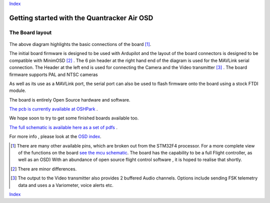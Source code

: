 Index_

============================================
Getting started with the Quantracker Air OSD
============================================

----------------
The Board layout
----------------

  .. image:: osd_board.png

The above diagram highlights the basic connections of the board [1]_. 
 
The initial board firmware is designed to be used with Ardupilot and
the layout of the board connectors is designed to be compatible with MinimOSD [2]_ .
The 6 pin header at the right hand end of the diagram is 
used for the MAVLink serial connection. 
The Header at the left end is used for connecting the Camera
and the Video transmitter [3]_ .
The board firmware supports PAL and NTSC cameras

As well as its use as a MAVLink port, the serial port can also be used to flash
firmware onto the board using a stock FTDI module. 

The board is entirely Open Source hardware and software.

`The pcb is currently available at OSHPark`_ . 

We hope soon to try to get some finished boards available too.

`The full schematic is available here as a set of pdfs`_  .

For more info , please look at the `OSD index`_.

.. _`OSD index`: osd/index.html
.. _Index: index.html
.. _`see the mcu schematic`: https://github.com/kwikius/quantracker/blob/master/air/osd/hardware/64_pin_lite/air_osd_v1/schematic_pdf/osd-MCU.pdf?raw=true
.. _`The full schematic is available here as a set of pdfs`: https://github.com/kwikius/quantracker/blob/master/air/osd/hardware/64_pin_lite/air_osd_v1/schematic_pdf
.. _`The pcb is currently available at OSHPark`: https://oshpark.com/shared_projects/KlRxcZaZ
                                               
.. [1] There are many other available pins, which are broken out from
       the STM32F4 processor. For a more complete view of the functions 
       on the board `see the mcu schematic`_. 
       The board has the capability to be a full Flight controller, as well as an OSD)
       With an abundance of open source flight control software , it is hoped to realise
       that shortly.

.. [2] There are minor differences.

.. [3] The output to the Video transmitter also provides 2 buffered Audio channels. 
       Options include sending FSK telemetry data and uses a a Variometer, voice alerts etc.

Index_


